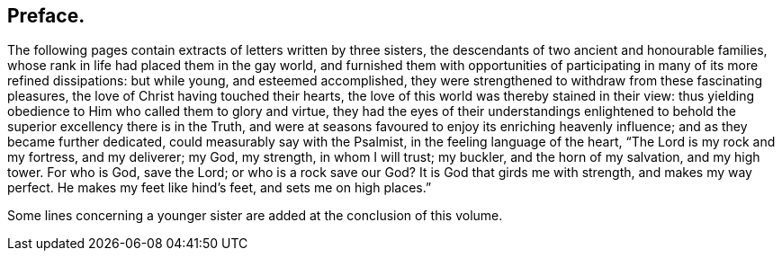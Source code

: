 == Preface.

The following pages contain extracts of letters written by three sisters,
the descendants of two ancient and honourable families,
whose rank in life had placed them in the gay world,
and furnished them with opportunities of participating in many of its more refined dissipations:
but while young, and esteemed accomplished,
they were strengthened to withdraw from these fascinating pleasures,
the love of Christ having touched their hearts,
the love of this world was thereby stained in their view:
thus yielding obedience to Him who called them to glory and virtue,
they had the eyes of their understandings enlightened to
behold the superior excellency there is in the Truth,
and were at seasons favoured to enjoy its enriching heavenly influence;
and as they became further dedicated, could measurably say with the Psalmist,
in the feeling language of the heart, "`The Lord is my rock and my fortress,
and my deliverer; my God, my strength, in whom I will trust; my buckler,
and the horn of my salvation, and my high tower.
For who is God, save the Lord; or who is a rock save our God?
It is God that girds me with strength, and makes my way perfect.
He makes my feet like hind`'s feet, and sets me on high places.`"

Some lines concerning a younger sister are added at the conclusion of this volume.
